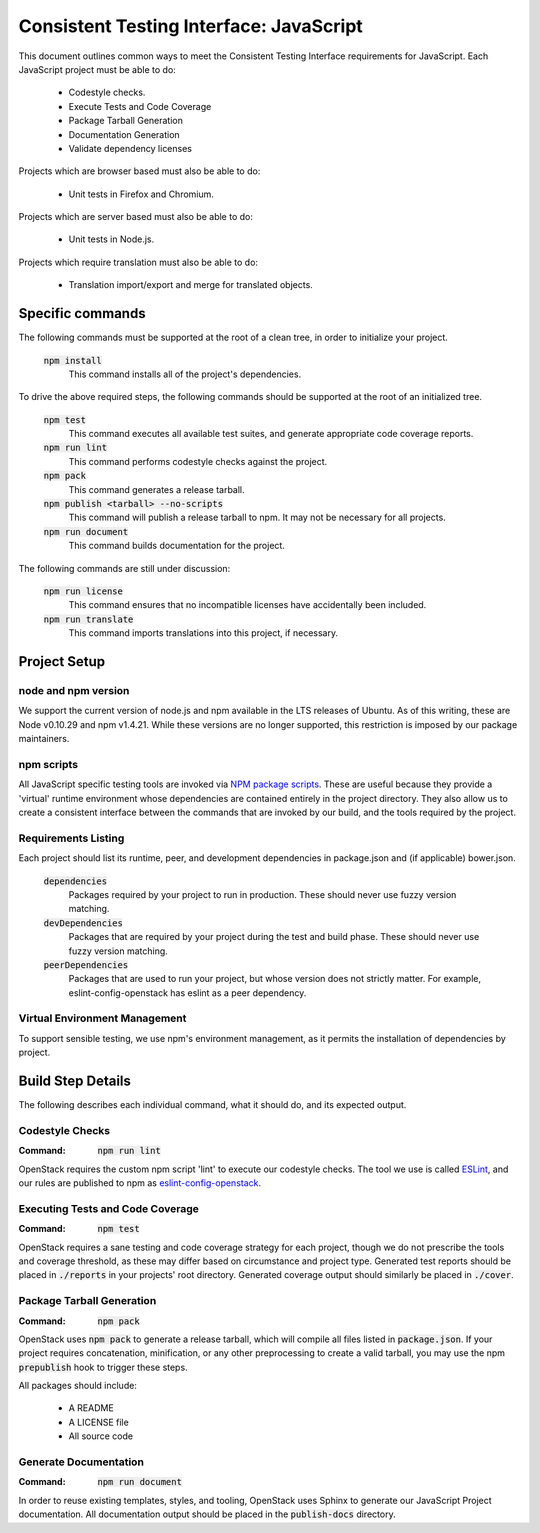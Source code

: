 ========================================
Consistent Testing Interface: JavaScript
========================================

This document outlines common ways to meet the Consistent Testing Interface
requirements for JavaScript. Each JavaScript project must be able to do:

 - Codestyle checks.
 - Execute Tests and Code Coverage
 - Package Tarball Generation
 - Documentation Generation
 - Validate dependency licenses

Projects which are browser based must also be able to do:

 - Unit tests in Firefox and Chromium.

Projects which are server based must also be able to do:

 - Unit tests in Node.js.

Projects which require translation must also be able to do:

 - Translation import/export and merge for translated objects.

Specific commands
-----------------

The following commands must be supported at the root of a clean tree, in
order to initialize your project.

  :code:`npm install`
    This command installs all of the project's dependencies.

To drive the above required steps, the following commands should be
supported at the root of an initialized tree.

  :code:`npm test`
    This command executes all available test suites, and generate
    appropriate code coverage reports.
  :code:`npm run lint`
    This command performs codestyle checks against the project.
  :code:`npm pack`
    This command generates a release tarball.
  :code:`npm publish <tarball> --no-scripts`
    This command will publish a release tarball to npm. It may not be
    necessary for all projects.
  :code:`npm run document`
    This command builds documentation for the project.

The following commands are still under discussion:

  :code:`npm run license`
    This command ensures that no incompatible licenses have accidentally been
    included.
  :code:`npm run translate`
    This command imports translations into this project, if necessary.


Project Setup
-------------

node and npm version
====================
We support the current version of node.js and npm available in the LTS
releases of Ubuntu. As of this writing, these are Node v0.10.29 and
npm v1.4.21. While these versions are no longer supported, this restriction is
imposed by our package maintainers.

npm scripts
===========
All JavaScript specific testing tools are invoked via `NPM package scripts`_.
These are useful because they provide a 'virtual' runtime environment
whose dependencies are contained entirely in the project directory. They also
allow us to create a consistent interface between the commands that are
invoked by our build, and the tools required by the project.

Requirements Listing
====================
Each project should list its runtime, peer, and development dependencies
in package.json and (if applicable) bower.json.

  :code:`dependencies`
    Packages required by your project to run in production. These should
    never use fuzzy version matching.
  :code:`devDependencies`
    Packages that are required by your project during the test and build
    phase. These should never use fuzzy version matching.
  :code:`peerDependencies`
    Packages that are used to run your project, but whose version does not
    strictly matter. For example, eslint-config-openstack has eslint as a
    peer dependency.

Virtual Environment Management
==============================

To support sensible testing, we use npm's environment management, as it
permits the installation of dependencies by project.

Build Step Details
------------------
The following describes each individual command, what it should do, and its
expected output.

Codestyle Checks
================
:Command: :code:`npm run lint`

OpenStack requires the custom npm script 'lint' to execute our codestyle
checks. The tool we use is called `ESLint`_, and our rules are published to npm
as eslint-config-openstack_.

Executing Tests and Code Coverage
=================================
:Command: :code:`npm test`

OpenStack requires a sane testing and code coverage strategy for each
project, though we do not prescribe the tools and coverage threshold, as
these may differ based on circumstance and project type. Generated test
reports should be placed in :code:`./reports` in your projects' root directory.
Generated coverage output should similarly be placed in :code:`./cover`.

Package Tarball Generation
==========================
:Command: :code:`npm pack`

OpenStack uses :code:`npm pack` to generate a release tarball, which will
compile all files listed in :code:`package.json`. If your project requires
concatenation, minification, or any other preprocessing to create a valid
tarball, you may use the npm :code:`prepublish` hook to trigger these steps.

All packages should include:

 - A README
 - A LICENSE file
 - All source code

Generate Documentation
======================
:Command: :code:`npm run document`

In order to reuse existing templates, styles, and tooling, OpenStack uses
Sphinx to generate our JavaScript Project documentation. All documentation
output should be placed in the :code:`publish-docs` directory.

.. _NPM package scripts: https://docs.npmjs.com/misc/scripts
.. _ESLint: http://eslint.org
.. _eslint-config-openstack: http://git.openstack.org/cgit/openstack/eslint-config-openstack